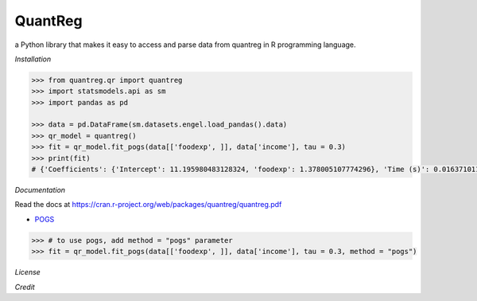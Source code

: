 QuantReg 
=========

a Python library that makes it easy to access and parse data from quantreg in R programming language.

*Installation*

.. code:: python

  >>> from quantreg.qr import quantreg
  >>> import statsmodels.api as sm
  >>> import pandas as pd
  
  >>> data = pd.DataFrame(sm.datasets.engel.load_pandas().data)
  >>> qr_model = quantreg()
  >>> fit = qr_model.fit_pogs(data[['foodexp', ]], data['income'], tau = 0.3)
  >>> print(fit)
  # {'Coefficients': {'Intercept': 11.195980483128324, 'foodexp': 1.378005107774296}, 'Time (s)': 0.01637101173400879}
  
*Documentation*

Read the docs at https://cran.r-project.org/web/packages/quantreg/quantreg.pdf

-  `POGS <https://github.com/foges/pogs>`__

.. code:: python

  >>> # to use pogs, add method = "pogs" parameter
  >>> fit = qr_model.fit_pogs(data[['foodexp', ]], data['income'], tau = 0.3, method = "pogs")
  
*License*

*Credit*

